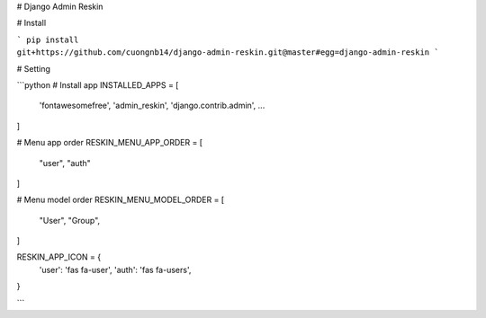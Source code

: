 # Django Admin Reskin

# Install

```
pip install git+https://github.com/cuongnb14/django-admin-reskin.git@master#egg=django-admin-reskin
```

# Setting

```python
# Install app
INSTALLED_APPS = [
    'fontawesomefree',
    'admin_reskin',
    'django.contrib.admin',
    ...
]

# Menu app order
RESKIN_MENU_APP_ORDER = [
    "user",
    "auth"
]

# Menu model order
RESKIN_MENU_MODEL_ORDER = [
    "User",
    "Group",
]

RESKIN_APP_ICON = {
    'user': 'fas fa-user',
    'auth': 'fas fa-users',
}

```
